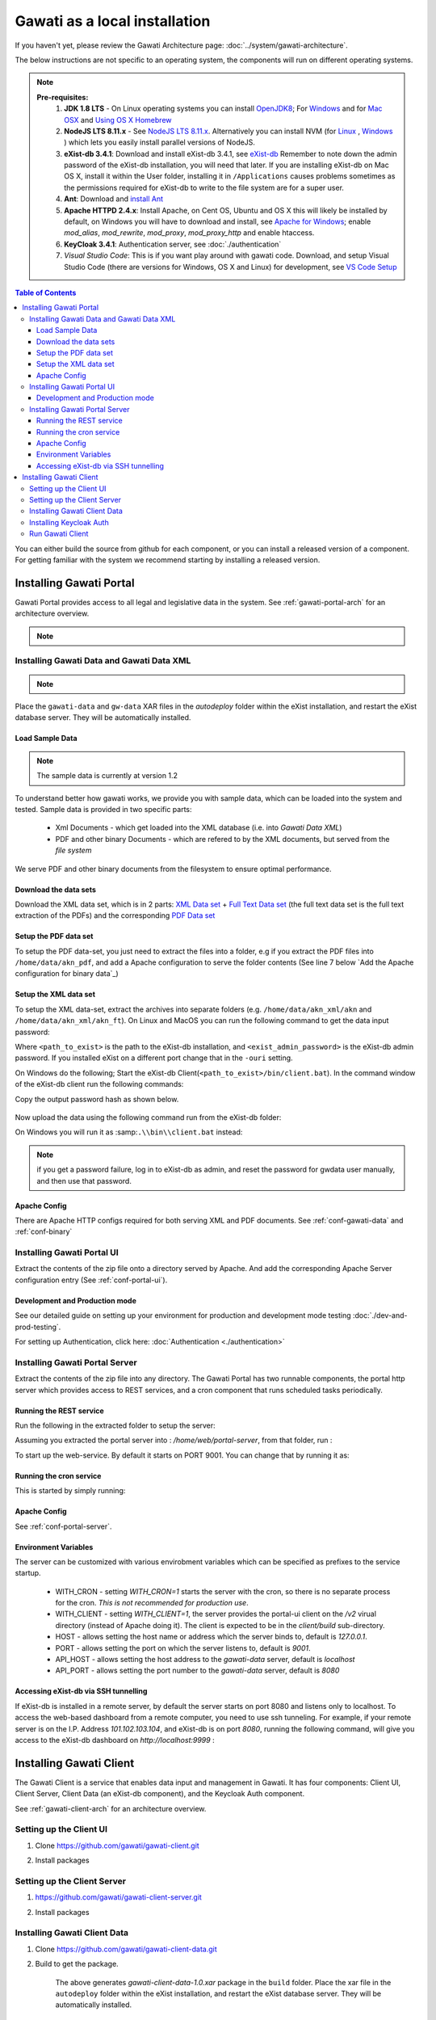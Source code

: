 Gawati as a local installation
##############################

If you haven't yet, please review the Gawati Architecture page: :doc:`../system/gawati-architecture`.

The below instructions are not specific to an operating system, the components will run on different operating systems.

.. note::
  **Pre-requisites:**
    1. **JDK 1.8 LTS** - On Linux operating systems you can install `OpenJDK8 <http://openjdk.java.net/install/>`_; For `Windows <https://docs.oracle.com/javase/8/docs/technotes/guides/install/windows_jdk_install.html#CHDEBCCJ>`_ and for `Mac OSX <https://docs.oracle.com/javase/8/docs/technotes/guides/install/mac_jdk.html#CHDBADCG>`_ and `Using OS X Homebrew <https://stackoverflow.com/questions/24342886/how-to-install-java-8-on-mac/28635465#28635465>`_
    2. **NodeJS LTS 8.11.x** - See `NodeJS LTS 8.11.x <https://nodejs.org/en/download/>`_. Alternatively you can install NVM (for `Linux <https://github.com/creationix/nvm/>`_ , `Windows <https://github.com/coreybutler/nvm-windows>`_ ) which lets you easily install parallel versions of NodeJS. 
    3. **eXist-db 3.4.1**: Download and install eXist-db 3.4.1, see `eXist-db <https://bintray.com/existdb/releases/exist/3.4.1/view>`_ Remember to note down the admin password of the eXist-db installation, you will need that later.   If you are installing eXist-db on Mac OS X, install it within the User folder, installing it in ``/Applications`` causes problems sometimes as the permissions required for eXist-db to write to the file system are for a super user.  
    4. **Ant**: Download and `install Ant <http://ant.apache.org/manual/install.html#installing>`_ 
    5. **Apache HTTPD 2.4.x**: Install Apache, on Cent OS, Ubuntu and OS X this will likely be installed by default, on Windows you will have to download and install, see `Apache for Windows <https://www.apachehaus.com/cgi-bin/download.plx>`_; enable `mod_alias`, `mod_rewrite`, `mod_proxy`, `mod_proxy_http` and enable htaccess.
    6. **KeyCloak 3.4.1**: Authentication server, see :doc:`./authentication` 
    7. *Visual Studio Code*: This is if you want play around with gawati code. Download, and setup Visual Studio Code (there are versions for Windows, OS X and Linux) for development, see `VS Code Setup <./using-vscode.rst>`_


.. contents:: Table of Contents 
  :local:

You can either build the source from github for each component, or you can install a released version of a component. For getting familiar with the system we recommend starting by installing a released version.


************************
Installing Gawati Portal
************************

Gawati Portal provides access to all legal and legislative data in the system.
See :ref:`gawati-portal-arch` for an architecture overview. 

.. note::
  .. include:: version-info.rst


Installing Gawati Data and Gawati Data XML
==========================================

.. note::
  .. include:: note-gawati-data.rst

Place the ``gawati-data`` and ``gw-data`` XAR files in the `autodeploy` folder within the eXist installation, and restart the eXist database server. 
They will be automatically installed.

Load Sample Data
----------------
.. note::
  The sample data is currently at version 1.2

To understand better how gawati works, we provide you with sample data, which can be loaded into the system and tested. Sample data is provided in two specific parts:

 * Xml Documents - which get loaded into the XML database (i.e. into *Gawati Data XML*) 
 * PDF and other binary Documents - which are refered to by the XML documents, but served from the *file system*

We serve PDF and other binary documents from the filesystem to ensure optimal performance.

Download the data sets
----------------------

Download the XML data set, which is in 2 parts: `XML Data set`_  +  `Full Text Data set`_ (the full text data set is the full text extraction of the PDFs) and the corresponding `PDF Data set`_

Setup the PDF data set
----------------------

To setup the PDF data-set, you just need to extract the files into a folder, e.g if you extract the PDF files into ``/home/data/akn_pdf``, and add a Apache configuration to serve the folder contents (See line 7 below `Add the Apache configuration for binary data`_)

Setup the XML data set
----------------------

To setup the XML data-set, extract the archives into separate folders (e.g. ``/home/data/akn_xml/akn`` and ``/home/data/akn_xml/akn_ft``). On Linux and MacOS you can run the following command to get the data input password:

.. code-block:: bash
  :linenos:

  <path_to_exist>/bin/client.sh -ouri=xmldb:exist://localhost:8080/exist/xmlrpc -u admin -P <exist_admin_password> -x "data(doc('/db/apps/gw-data/_auth/_pw.xml')/users/user[@name = 'gwdata']/@pw)"

Where ``<path_to_exist>`` is the path to the eXist-db installation, and ``<exist_admin_password>`` is the eXist-db admin password. If you installed eXist on a different port change that in the ``-ouri`` setting.

On Windows do the following; Start the eXist-db Client(``<path_to_exist>/bin/client.bat``). In the command window of the eXist-db client run the following commands:

.. code-block:: none
  :linenos:

  find data(doc('/db/apps/gw-data/_auth/_pw.xml')/users/user[@name = 'gwdata']/@pw)
  show 1

Copy the output password hash as shown below.

.. figure:: ./_images/client-get-data-password.png
  :alt: Get data entry password
  :align: center
  :figclass: align-center

Now upload the data using the following command run from the eXist-db folder:

.. code-block:: bash
  :linenos:

  ./bin/client.sh -u gwdata -P <copied_password_hash> -d -m /db/apps/gw-data/akn -p /home/data/akn_xml/akn
  ./bin/client.sh -u gwdata -P <copied_password_hash> -d -m /db/apps/gw-data/akn_ft -p /home/data/akn_xml/akn_ft
  

On Windows you will run it as :samp:``.\\bin\\client.bat`` instead:

.. code-block:: bash
  :linenos:

  .\bin\client.bat -u gwdata -P <copied_password_hash> -d -m /db/apps/gw-data/akn -p d:\data\akn_xml\akn
  .\bin\client.bat -u gwdata -P <copied_password_hash> -d -m /db/apps/gw-data/akn_ft -p /home/data/akn_xml/akn_ft

.. note::
  if you get a password failure, log in to eXist-db as admin, and reset the password for gwdata user manually, and then use that password.

Apache Config
-------------

There are Apache HTTP configs required for both serving XML and PDF documents. See :ref:`conf-gawati-data` and :ref:`conf-binary`


Installing Gawati Portal UI
===========================

Extract the contents of the zip file onto a directory served by Apache. 
And add the corresponding Apache Server configuration entry (See :ref:`conf-portal-ui`). 


Development and Production mode
-------------------------------

See our detailed guide on setting up your environment for production and development mode testing :doc:`./dev-and-prod-testing`.

For setting up Authentication, click here:  :doc:`Authentication <./authentication>`


Installing Gawati Portal Server
===============================

Extract the contents of the zip file into any directory. 
The Gawati Portal has two runnable components, the portal http server which provides access to REST services, and a cron component that runs scheduled tasks periodically. 


Running the REST service
---------------------------

Run the following in the extracted folder to setup the server:

.. code-block:: bash
  :linenos:

  npm install 

Assuming you extracted the portal server into : `/home/web/portal-server`, from that folder, run :

.. code-block:: bash
  :linenos:

  node ./bin/www

To start up the web-service. By default it starts on PORT 9001. You can change that by running it as: 

.. code-block:: bash
  :linenos:

  PORT=11001 node ./bin/www


Running the cron service
------------------------

This is started by simply running: 

.. code-block:: bash
  :linenos:
  
  node ./cron.js


Apache Config
-------------

See :ref:`conf-portal-server`.

Environment Variables
---------------------

The server can be customized with various envirobment variables which can be specified as prefixes to the service startup. 

  * WITH_CRON - setting `WITH_CRON=1` starts the server with the cron, so there is no separate process for the cron. *This is not recommended for production use*.
  * WITH_CLIENT - setting `WITH_CLIENT=1`, the server provides the portal-ui client on the `/v2` virual directory (instead of Apache doing it). The client is expected to be in the `client/build` sub-directory.
  * HOST - allows setting the host name or address which the server binds to, default is `127.0.0.1`. 
  * PORT - allows setting the port on which the server listens to, default is `9001`.
  * API_HOST - allows setting the host address to the `gawati-data` server, default is `localhost`
  * API_PORT - allows setting the port number to the `gawati-data` server, default is `8080`

Accessing eXist-db via SSH tunnelling
-------------------------------------

If eXist-db is installed in a remote server, by default the server starts on port 8080 and listens only to localhost.
To access the web-based dashboard from a remote computer, you need to use ssh tunneling. For example, if your remote server  is on the I.P. Address `101.102.103.104`, and eXist-db is on port `8080`, running the following command, will give you access to the eXist-db dashboard on `http://localhost:9999` :

.. code-block:: bash
  :linenos:

   ssh -vv -i <path to private key> -p 22 -L 9999:127.0.0.1:8080 server_user@101.102.103.104


************************
Installing Gawati Client
************************

The Gawati Client is a service that enables data input and management in Gawati. It has four components: Client UI, Client Server, Client Data (an eXist-db component), and the Keycloak Auth component.

See :ref:`gawati-client-arch` for an architecture overview. 


Setting up the Client UI
========================

#. Clone https://github.com/gawati/gawati-client.git
#. Install packages

    .. code-block:: bash
          :linenos:

          npm install


Setting up the Client Server
============================
#. https://github.com/gawati/gawati-client-server.git
#. Install packages

    .. code-block:: bash
          :linenos:

          npm install


Installing Gawati Client Data
=============================
#. Clone https://github.com/gawati/gawati-client-data.git
#. Build to get the package. 

    .. code-block:: bash
      :linenos:

      cd gawati-client-data
      ant xar

    The above generates `gawati-client-data-1.0.xar` package in the ``build`` folder. Place the xar file in the ``autodeploy`` folder within the eXist installation, and restart the eXist database server. They will be automatically installed.

#. Extract and load the `Client Sample data`_.
   In eXist's dashboard -> Collections, create the path ``/db/docs/gawati-client-data``.

   Now upload the data using the following command run from the eXist-db folder:

    .. code-block:: bash
      :linenos:

      ./bin/client.sh -u admin -P <admin_password> -d -m /db/docs/gawati-client-data/akn -p <path_to_extracted_data>/akn

#. Make the necessary Apache conf entries. See :ref:`conf-client`.


Installing Keycloak Auth
========================
#. Follow the installation steps 1 - 6 from `Installing Keycloak`_.
#. Clone https://github.com/gawati/gawati-keycloak-scripts.git
#. Generate a new development realm using the command:

    .. code-block:: bash
      :linenos:

      cd gawati-keycloak-scripts
      node index.js --new_realm_name=Ethiopia --input_realm=model_realm/model-realm.json --output_file=ethiopia.json

#. Switch back to the administration console in the browser
#. Create a dev realm by importing configuration from `ethiopia.json` generated above.

    .. figure:: ./_images/kc-add-dev-realm.png
        :alt: Add Realm
        :align: center
        :figclass: align-center

#. Within the ``Ethiopia`` realm, navigate to the ``Clients`` tab. Click on ``gawati-client``. Set the other parameters as shown below. In this case we have set the root url, valid url etc to http://localhost:3000 which is the dev mode host and port for gawat-client UI. If you are deploying on a domain e.g. http://www.domain.org you can set it to that domain.

    .. figure:: ./_images/kc-edit-dev-client.png
        :alt: Edit Client
        :align: center
        :figclass: align-center


#. Within the client, switch to the ``Credentials`` tab and regenerate the secret.

    .. figure:: ./_images/kc-dev-secret.png
        :alt: Edit Client
        :align: center
        :figclass: align-center

#. Switch to the ``Installation`` tab in the client section, and choose the format as ``KeyCloak OIDC JSON``. Download the json file.
#. Open the dowloaded json file using your preferred text editor. Copy the variables ``auth-server-url`` to ``url`` and ``resource`` to ``clientId``. It should look similar to the json shown below.

    .. code-block:: JSON
        :linenos:

        {
          "realm": "Ethiopia",
          "auth-server-url": "http://localhost:11080/auth",
          "url": "http://localhost:11080/auth",
          "ssl-required": "external",
          "resource": "gawati-client",
          "clientId": "gawati-client",
          "credentials": {
            "secret": "b344caaa-7341-479f-81b7-9d47aa3128dc"
          },
          "use-resource-role-mappings": true,
          "confidential-port": 0,
          "policy-enforcer": {}
        }

#. Copy the downloaded ``keycloak.json`` contents into  ``gawati-client/src/configs/authRealm.json`` and ``gawati-client-server/auth.json``.
#. Finally, go to ``Realm Settings => Login`` and set ``User Registration`` to ``on`` and set ``Email as User name`` to ``on``.

    .. figure:: ./_images/kc-dev-login.png
      :alt: Login
      :align: center
      :figclass: align-center


Run Gawati Client
=================
#. Start eXist
#. Start keycloak

    .. code-block:: bash
      :linenos:

      cd keycloak-3.4.3.Final
      ./bin/standalone.sh

#. Start gawati-client-server

    .. code-block:: bash
      :linenos:

      cd gawati-client-server
      node ./bin/www

#. Start gawati-client

    .. code-block:: bash
      :linenos:

      cd gawati-client
      npm start

#. Load http://localhost:3000 in the browser. You should see a login screen. Register a new user.

    .. figure:: ./_images/gawati-client-login.png
      :alt: Login
      :align: center
      :figclass: align-center

#. After logging in, you should be able to see the dashboard with the two sample documents.

    .. figure:: ./_images/gawati-client-dashboard.png
      :alt: Dashboard
      :align: center
      :figclass: align-center


.. _gawati-portal-ui: https://github.com/gawati/gawati-portal-ui
.. _gawati-portal-server: https://github.com/gawati/gawati-portal-server
.. _Full Text Data set: https://github.com/gawati/gawati-data-xml/releases/download/1.6/akn_xml_ft_sample.zip
.. _XML Data set: https://github.com/gawati/gawati-data-xml/releases/download/1.2/akn_xml_sample-1.2.zip
.. _PDF Data set: https://github.com/gawati/gawati-data-xml/releases/download/1.2/akn_pdf_sample-1.2.zip
.. _Client Sample data: https://github.com/gawati/gawati-client-data/releases/download/1.0/gawati-client-data-sample.zip
.. _Installing Keycloak: http://docs.gawati.org/en/latest/development/authentication.html#installing-configuring-keycloak-for-development
.. _Model Realm: https://github.com/gawati/gawati-keycloak-scripts/blob/dev/model_realm/model-realm.json
